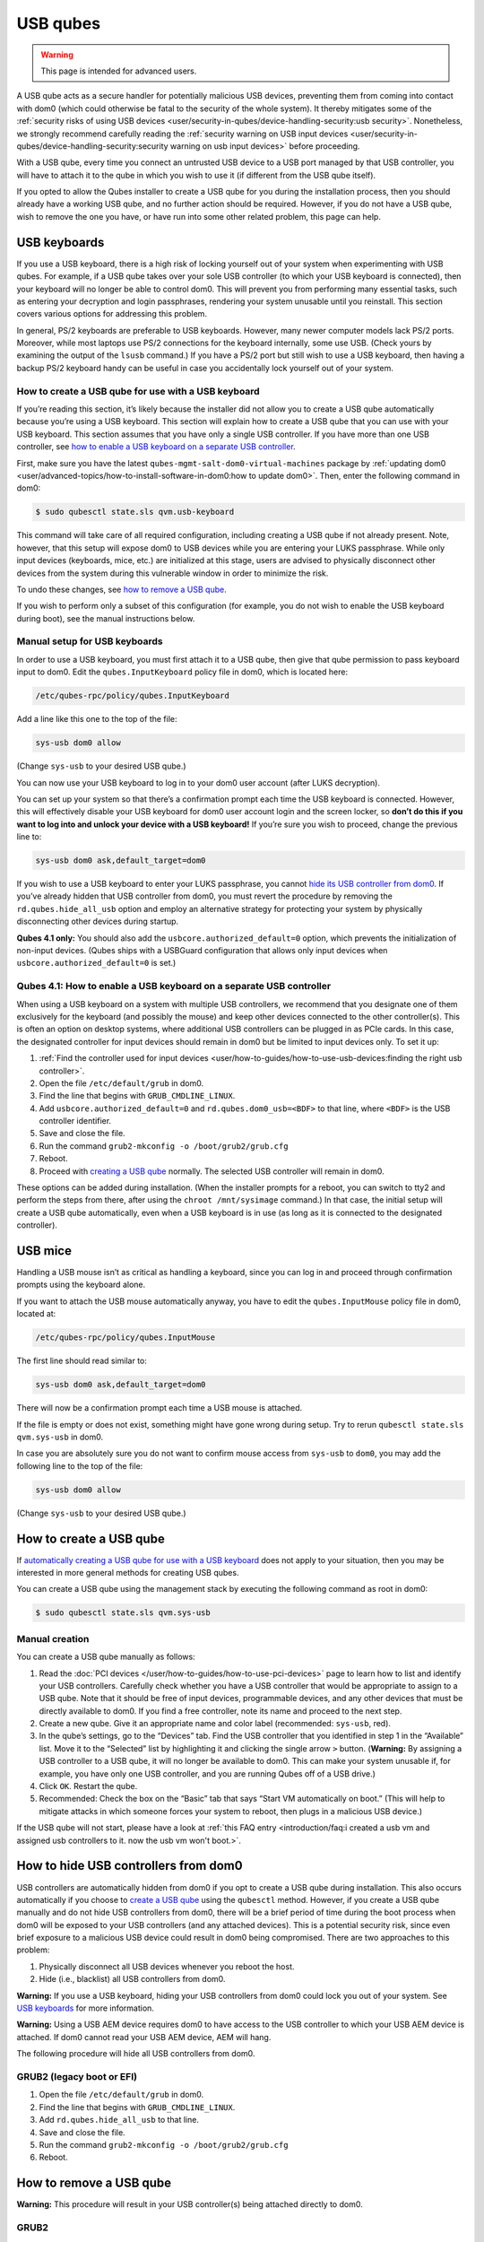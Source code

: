 =========
USB qubes
=========

.. warning::

      This page is intended for advanced users.

A USB qube acts as a secure handler for potentially malicious USB devices, preventing them from coming into contact with dom0 (which could otherwise be fatal to the security of the whole system). It thereby mitigates some of the :ref:`security risks of using USB devices <user/security-in-qubes/device-handling-security:usb security>`. Nonetheless, we strongly recommend carefully reading the :ref:`security warning on USB input devices <user/security-in-qubes/device-handling-security:security warning on usb input devices>` before proceeding.

With a USB qube, every time you connect an untrusted USB device to a USB port managed by that USB controller, you will have to attach it to the qube in which you wish to use it (if different from the USB qube itself).

If you opted to allow the Qubes installer to create a USB qube for you during the installation process, then you should already have a working USB qube, and no further action should be required. However, if you do not have a USB qube, wish to remove the one you have, or have run into some other related problem, this page can help.

USB keyboards
-------------


If you use a USB keyboard, there is a high risk of locking yourself out of your system when experimenting with USB qubes. For example, if a USB qube takes over your sole USB controller (to which your USB keyboard is connected), then your keyboard will no longer be able to control dom0. This will prevent you from performing many essential tasks, such as entering your decryption and login passphrases, rendering your system unusable until you reinstall. This section covers various options for addressing this problem.

In general, PS/2 keyboards are preferable to USB keyboards. However, many newer computer models lack PS/2 ports. Moreover, while most laptops use PS/2 connections for the keyboard internally, some use USB. (Check yours by examining the output of the ``lsusb`` command.) If you have a PS/2 port but still wish to use a USB keyboard, then having a backup PS/2 keyboard handy can be useful in case you accidentally lock yourself out of your system.

How to create a USB qube for use with a USB keyboard
^^^^^^^^^^^^^^^^^^^^^^^^^^^^^^^^^^^^^^^^^^^^^^^^^^^^


If you’re reading this section, it’s likely because the installer did not allow you to create a USB qube automatically because you’re using a USB keyboard. This section will explain how to create a USB qube that you can use with your USB keyboard. This section assumes that you have only a single USB controller. If you have more than one USB controller, see `how to enable a USB keyboard on a separate USB controller <#qubes-4-1-how-to-enable-a-usb-keyboard-on-a-separate-usb-controller>`__.

First, make sure you have the latest ``qubes-mgmt-salt-dom0-virtual-machines`` package by :ref:`updating dom0 <user/advanced-topics/how-to-install-software-in-dom0:how to update dom0>`. Then, enter the following command in dom0:

.. code:: console

      $ sudo qubesctl state.sls qvm.usb-keyboard



This command will take care of all required configuration, including creating a USB qube if not already present. Note, however, that this setup will expose dom0 to USB devices while you are entering your LUKS passphrase. While only input devices (keyboards, mice, etc.) are initialized at this stage, users are advised to physically disconnect other devices from the system during this vulnerable window in order to minimize the risk.

To undo these changes, see `how to remove a USB qube <#how-to-remove-a-usb-qube>`__.

If you wish to perform only a subset of this configuration (for example, you do not wish to enable the USB keyboard during boot), see the manual instructions below.

Manual setup for USB keyboards
^^^^^^^^^^^^^^^^^^^^^^^^^^^^^^


In order to use a USB keyboard, you must first attach it to a USB qube, then give that qube permission to pass keyboard input to dom0. Edit the ``qubes.InputKeyboard`` policy file in dom0, which is located here:

.. code:: text

      /etc/qubes-rpc/policy/qubes.InputKeyboard



Add a line like this one to the top of the file:

.. code:: text

      sys-usb dom0 allow



(Change ``sys-usb`` to your desired USB qube.)

You can now use your USB keyboard to log in to your dom0 user account (after LUKS decryption).

You can set up your system so that there’s a confirmation prompt each time the USB keyboard is connected. However, this will effectively disable your USB keyboard for dom0 user account login and the screen locker, so **don’t do this if you want to log into and unlock your device with a USB keyboard!** If you’re sure you wish to proceed, change the previous line to:

.. code:: text

      sys-usb dom0 ask,default_target=dom0



If you wish to use a USB keyboard to enter your LUKS passphrase, you cannot `hide its USB controller from dom0 <#how-to-hide-usb-controllers-from-dom0>`__. If you’ve already hidden that USB controller from dom0, you must revert the procedure by removing the ``rd.qubes.hide_all_usb`` option and employ an alternative strategy for protecting your system by physically disconnecting other devices during startup.

**Qubes 4.1 only:** You should also add the ``usbcore.authorized_default=0`` option, which prevents the initialization of non-input devices. (Qubes ships with a USBGuard configuration that allows only input devices when ``usbcore.authorized_default=0`` is set.)

Qubes 4.1: How to enable a USB keyboard on a separate USB controller
^^^^^^^^^^^^^^^^^^^^^^^^^^^^^^^^^^^^^^^^^^^^^^^^^^^^^^^^^^^^^^^^^^^^


When using a USB keyboard on a system with multiple USB controllers, we recommend that you designate one of them exclusively for the keyboard (and possibly the mouse) and keep other devices connected to the other controller(s). This is often an option on desktop systems, where additional USB controllers can be plugged in as PCIe cards. In this case, the designated controller for input devices should remain in dom0 but be limited to input devices only. To set it up:

1. :ref:`Find the controller used for input devices <user/how-to-guides/how-to-use-usb-devices:finding the right usb controller>`.

2. Open the file ``/etc/default/grub`` in dom0.

3. Find the line that begins with ``GRUB_CMDLINE_LINUX``.

4. Add ``usbcore.authorized_default=0`` and ``rd.qubes.dom0_usb=<BDF>`` to that line, where ``<BDF>`` is the USB controller identifier.

5. Save and close the file.

6. Run the command ``grub2-mkconfig -o /boot/grub2/grub.cfg``

7. Reboot.

8. Proceed with `creating a USB qube <#how-to-create-a-usb-qube>`__ normally. The selected USB controller will remain in dom0.



These options can be added during installation. (When the installer prompts for a reboot, you can switch to tty2 and perform the steps from there, after using the ``chroot /mnt/sysimage`` command.) In that case, the initial setup will create a USB qube automatically, even when a USB keyboard is in use (as long as it is connected to the designated controller).

USB mice
--------


Handling a USB mouse isn’t as critical as handling a keyboard, since you can log in and proceed through confirmation prompts using the keyboard alone.

If you want to attach the USB mouse automatically anyway, you have to edit the ``qubes.InputMouse`` policy file in dom0, located at:

.. code:: text

      /etc/qubes-rpc/policy/qubes.InputMouse



The first line should read similar to:

.. code:: text

      sys-usb dom0 ask,default_target=dom0



There will now be a confirmation prompt each time a USB mouse is attached.

If the file is empty or does not exist, something might have gone wrong during setup. Try to rerun ``qubesctl state.sls qvm.sys-usb`` in dom0.

In case you are absolutely sure you do not want to confirm mouse access from ``sys-usb`` to ``dom0``, you may add the following line to the top of the file:

.. code:: text

      sys-usb dom0 allow



(Change ``sys-usb`` to your desired USB qube.)

How to create a USB qube
------------------------


If `automatically creating a USB qube for use with a USB keyboard <#how-to-create-a-usb-qube-for-use-with-a-usb-keyboard>`__ does not apply to your situation, then you may be interested in more general methods for creating USB qubes.

You can create a USB qube using the management stack by executing the following command as root in dom0:

.. code:: console

      $ sudo qubesctl state.sls qvm.sys-usb



Manual creation
^^^^^^^^^^^^^^^


You can create a USB qube manually as follows:

1. Read the :doc:`PCI devices </user/how-to-guides/how-to-use-pci-devices>` page to learn how to list and identify your USB controllers. Carefully check whether you have a USB controller that would be appropriate to assign to a USB qube. Note that it should be free of input devices, programmable devices, and any other devices that must be directly available to dom0. If you find a free controller, note its name and proceed to the next step.

2. Create a new qube. Give it an appropriate name and color label (recommended: ``sys-usb``, red).

3. In the qube’s settings, go to the “Devices” tab. Find the USB controller that you identified in step 1 in the “Available” list. Move it to the “Selected” list by highlighting it and clicking the single arrow ``>`` button. (**Warning:** By assigning a USB controller to a USB qube, it will no longer be available to dom0. This can make your system unusable if, for example, you have only one USB controller, and you are running Qubes off of a USB drive.)

4. Click ``OK``. Restart the qube.

5. Recommended: Check the box on the “Basic” tab that says “Start VM automatically on boot.” (This will help to mitigate attacks in which someone forces your system to reboot, then plugs in a malicious USB device.)



If the USB qube will not start, please have a look at :ref:`this FAQ entry <introduction/faq:i created a usb vm and assigned usb controllers to it. now the usb vm won't boot.>`.

How to hide USB controllers from dom0
-------------------------------------


USB controllers are automatically hidden from dom0 if you opt to create a USB qube during installation. This also occurs automatically if you choose to `create a USB qube <#how-to-create-a-usb-qube>`__ using the ``qubesctl`` method. However, if you create a USB qube manually and do not hide USB controllers from dom0, there will be a brief period of time during the boot process when dom0 will be exposed to your USB controllers (and any attached devices). This is a potential security risk, since even brief exposure to a malicious USB device could result in dom0 being compromised. There are two approaches to this problem:

1. Physically disconnect all USB devices whenever you reboot the host.

2. Hide (i.e., blacklist) all USB controllers from dom0.



**Warning:** If you use a USB keyboard, hiding your USB controllers from dom0 could lock you out of your system. See `USB keyboards <#usb-keyboards>`__ for more information.

**Warning:** Using a USB AEM device requires dom0 to have access to the USB controller to which your USB AEM device is attached. If dom0 cannot read your USB AEM device, AEM will hang.

The following procedure will hide all USB controllers from dom0.

GRUB2 (legacy boot or EFI)
^^^^^^^^^^^^^^^^^^^^^^^^^^


1. Open the file ``/etc/default/grub`` in dom0.

2. Find the line that begins with ``GRUB_CMDLINE_LINUX``.

3. Add ``rd.qubes.hide_all_usb`` to that line.

4. Save and close the file.

5. Run the command ``grub2-mkconfig -o /boot/grub2/grub.cfg``

6. Reboot.



How to remove a USB qube
------------------------


**Warning:** This procedure will result in your USB controller(s) being attached directly to dom0.

GRUB2
^^^^^


1. Shut down the USB qube.

2. In Qubes Manager, right-click on the USB qube and select “Remove VM.”

3. Open the file ``/etc/default/grub`` in dom0.

4. Find the line(s) that begins with ``GRUB_CMDLINE_LINUX``.

5. If ``rd.qubes.hide_all_usb`` appears anywhere in those lines, remove it.

6. Save and close the file.

7. Run the command ``grub2-mkconfig -o /boot/grub2/grub.cfg`` in dom0.

8. Reboot.
